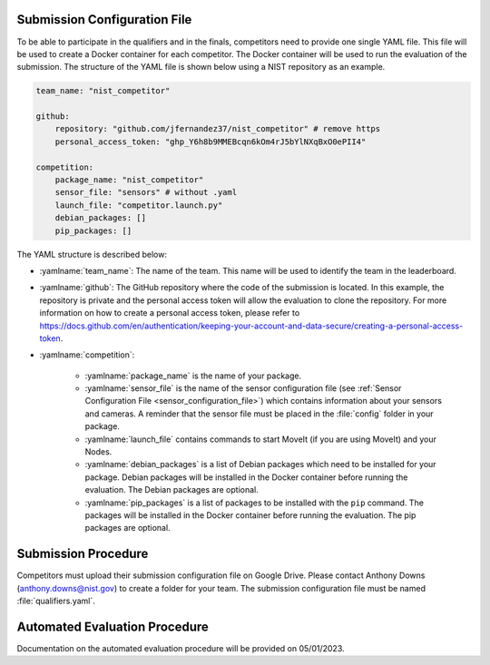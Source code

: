 .. _EVALUATION:


Submission Configuration File
==============================
To be able to participate in the qualifiers and in the finals, competitors need to provide one single YAML file. This file will be used to create a Docker container for each competitor. The Docker container will be used to run the evaluation of the submission. The structure of the YAML file is shown below using a NIST repository as an example.

.. code-block:: yaml
        :class: highlight

        team_name: "nist_competitor"

        github:
            repository: "github.com/jfernandez37/nist_competitor" # remove https
            personal_access_token: "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"

        competition:
            package_name: "nist_competitor"
            sensor_file: "sensors" # without .yaml
            launch_file: "competitor.launch.py"
            debian_packages: []
            pip_packages: []

The YAML structure is described below:

* :yamlname:`team_name`: The name of the team. This name will be used to identify the team in the leaderboard.
* :yamlname:`github`: The GitHub repository where the code of the submission is located. In this example, the repository is private and the personal access token will allow the evaluation to clone the repository. For more information on how to create a personal access token, please refer to `<https://docs.github.com/en/authentication/keeping-your-account-and-data-secure/creating-a-personal-access-token>`_.
* :yamlname:`competition`: 

    - :yamlname:`package_name` is the name of your package. 
    - :yamlname:`sensor_file` is the name of the sensor configuration file (see :ref:`Sensor Configuration File <sensor_configuration_file>`) which contains information about your sensors and cameras. A reminder that the sensor file must be placed in the :file:`config` folder in your package.
    - :yamlname:`launch_file` contains commands to start MoveIt (if you are using MoveIt) and your Nodes. 
    - :yamlname:`debian_packages` is a list of Debian packages which need to be installed for your package. Debian packages will be installed in the Docker container before running the evaluation. The Debian packages are optional.
    - :yamlname:`pip_packages` is a list of packages to be installed with the ``pip`` command. The packages will be installed in the Docker container before running the evaluation. The pip packages are optional.

Submission Procedure
==============================

Competitors must upload their submission configuration file on Google Drive. Please contact Anthony Downs (anthony.downs@nist.gov) to create a folder for your team. The submission configuration file must be named :file:`qualifiers.yaml`. 

Automated Evaluation Procedure
==============================

Documentation on the automated evaluation procedure will be provided on 05/01/2023.